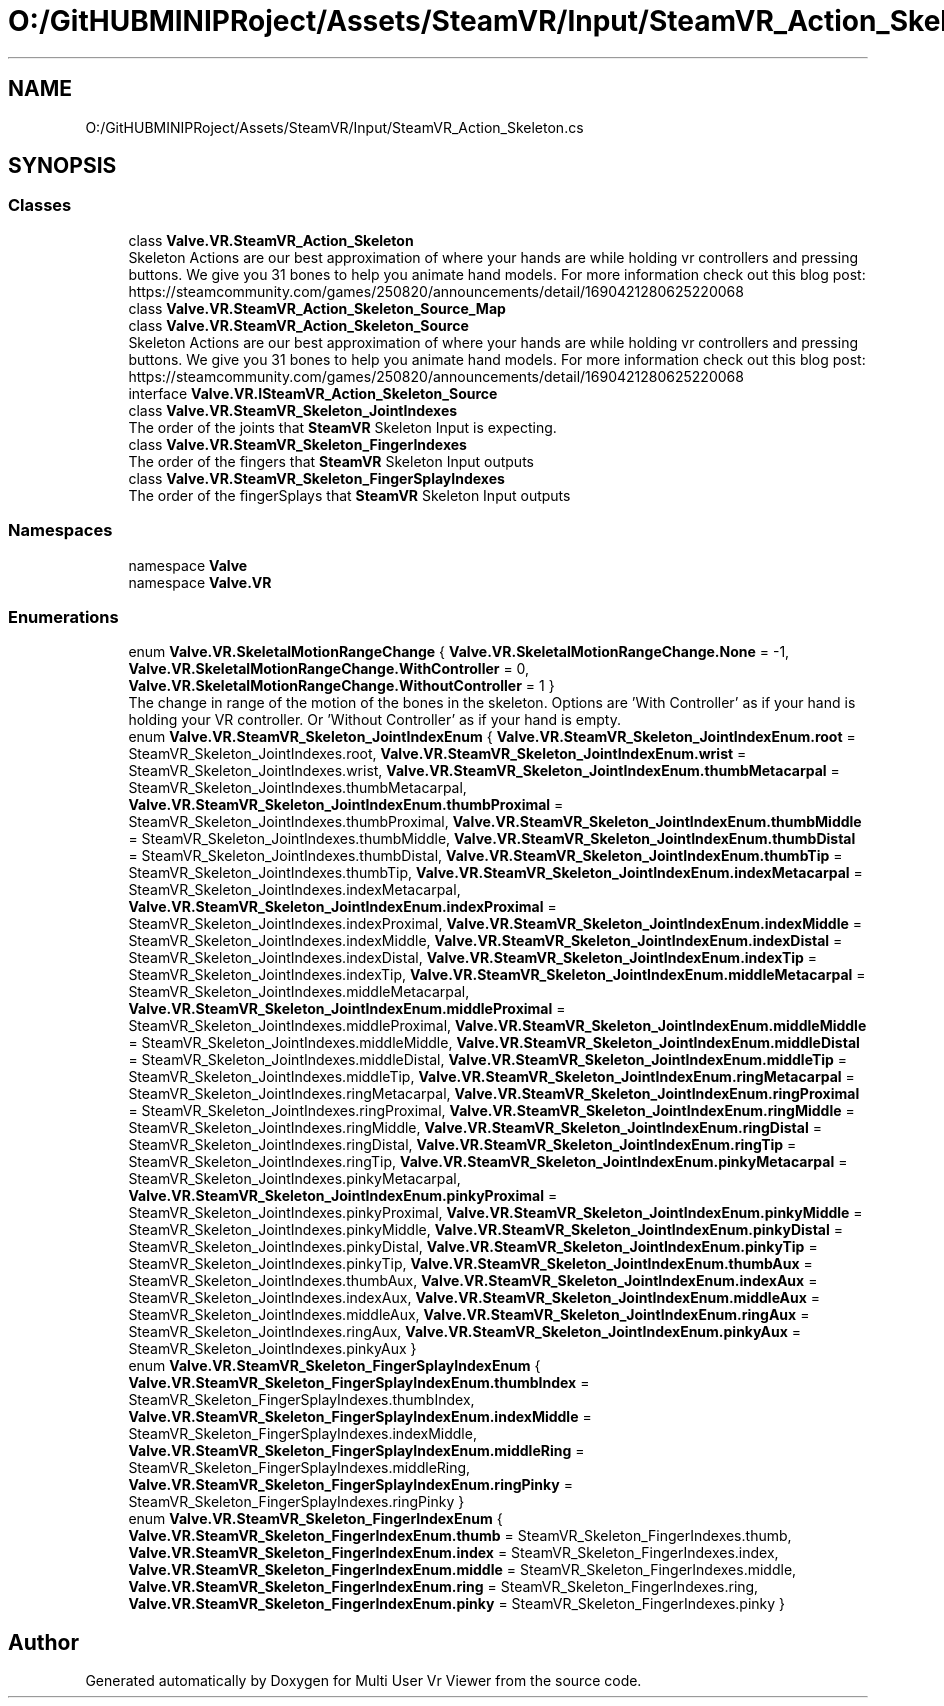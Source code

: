 .TH "O:/GitHUBMINIPRoject/Assets/SteamVR/Input/SteamVR_Action_Skeleton.cs" 3 "Sat Jul 20 2019" "Version https://github.com/Saurabhbagh/Multi-User-VR-Viewer--10th-July/" "Multi User Vr Viewer" \" -*- nroff -*-
.ad l
.nh
.SH NAME
O:/GitHUBMINIPRoject/Assets/SteamVR/Input/SteamVR_Action_Skeleton.cs
.SH SYNOPSIS
.br
.PP
.SS "Classes"

.in +1c
.ti -1c
.RI "class \fBValve\&.VR\&.SteamVR_Action_Skeleton\fP"
.br
.RI "Skeleton Actions are our best approximation of where your hands are while holding vr controllers and pressing buttons\&. We give you 31 bones to help you animate hand models\&. For more information check out this blog post: https://steamcommunity.com/games/250820/announcements/detail/1690421280625220068 "
.ti -1c
.RI "class \fBValve\&.VR\&.SteamVR_Action_Skeleton_Source_Map\fP"
.br
.ti -1c
.RI "class \fBValve\&.VR\&.SteamVR_Action_Skeleton_Source\fP"
.br
.RI "Skeleton Actions are our best approximation of where your hands are while holding vr controllers and pressing buttons\&. We give you 31 bones to help you animate hand models\&. For more information check out this blog post: https://steamcommunity.com/games/250820/announcements/detail/1690421280625220068 "
.ti -1c
.RI "interface \fBValve\&.VR\&.ISteamVR_Action_Skeleton_Source\fP"
.br
.ti -1c
.RI "class \fBValve\&.VR\&.SteamVR_Skeleton_JointIndexes\fP"
.br
.RI "The order of the joints that \fBSteamVR\fP Skeleton Input is expecting\&. "
.ti -1c
.RI "class \fBValve\&.VR\&.SteamVR_Skeleton_FingerIndexes\fP"
.br
.RI "The order of the fingers that \fBSteamVR\fP Skeleton Input outputs "
.ti -1c
.RI "class \fBValve\&.VR\&.SteamVR_Skeleton_FingerSplayIndexes\fP"
.br
.RI "The order of the fingerSplays that \fBSteamVR\fP Skeleton Input outputs "
.in -1c
.SS "Namespaces"

.in +1c
.ti -1c
.RI "namespace \fBValve\fP"
.br
.ti -1c
.RI "namespace \fBValve\&.VR\fP"
.br
.in -1c
.SS "Enumerations"

.in +1c
.ti -1c
.RI "enum \fBValve\&.VR\&.SkeletalMotionRangeChange\fP { \fBValve\&.VR\&.SkeletalMotionRangeChange\&.None\fP = -1, \fBValve\&.VR\&.SkeletalMotionRangeChange\&.WithController\fP = 0, \fBValve\&.VR\&.SkeletalMotionRangeChange\&.WithoutController\fP = 1 }"
.br
.RI "The change in range of the motion of the bones in the skeleton\&. Options are 'With Controller' as if your hand is holding your VR controller\&. Or 'Without Controller' as if your hand is empty\&. "
.ti -1c
.RI "enum \fBValve\&.VR\&.SteamVR_Skeleton_JointIndexEnum\fP { \fBValve\&.VR\&.SteamVR_Skeleton_JointIndexEnum\&.root\fP = SteamVR_Skeleton_JointIndexes\&.root, \fBValve\&.VR\&.SteamVR_Skeleton_JointIndexEnum\&.wrist\fP = SteamVR_Skeleton_JointIndexes\&.wrist, \fBValve\&.VR\&.SteamVR_Skeleton_JointIndexEnum\&.thumbMetacarpal\fP = SteamVR_Skeleton_JointIndexes\&.thumbMetacarpal, \fBValve\&.VR\&.SteamVR_Skeleton_JointIndexEnum\&.thumbProximal\fP = SteamVR_Skeleton_JointIndexes\&.thumbProximal, \fBValve\&.VR\&.SteamVR_Skeleton_JointIndexEnum\&.thumbMiddle\fP = SteamVR_Skeleton_JointIndexes\&.thumbMiddle, \fBValve\&.VR\&.SteamVR_Skeleton_JointIndexEnum\&.thumbDistal\fP = SteamVR_Skeleton_JointIndexes\&.thumbDistal, \fBValve\&.VR\&.SteamVR_Skeleton_JointIndexEnum\&.thumbTip\fP = SteamVR_Skeleton_JointIndexes\&.thumbTip, \fBValve\&.VR\&.SteamVR_Skeleton_JointIndexEnum\&.indexMetacarpal\fP = SteamVR_Skeleton_JointIndexes\&.indexMetacarpal, \fBValve\&.VR\&.SteamVR_Skeleton_JointIndexEnum\&.indexProximal\fP = SteamVR_Skeleton_JointIndexes\&.indexProximal, \fBValve\&.VR\&.SteamVR_Skeleton_JointIndexEnum\&.indexMiddle\fP = SteamVR_Skeleton_JointIndexes\&.indexMiddle, \fBValve\&.VR\&.SteamVR_Skeleton_JointIndexEnum\&.indexDistal\fP = SteamVR_Skeleton_JointIndexes\&.indexDistal, \fBValve\&.VR\&.SteamVR_Skeleton_JointIndexEnum\&.indexTip\fP = SteamVR_Skeleton_JointIndexes\&.indexTip, \fBValve\&.VR\&.SteamVR_Skeleton_JointIndexEnum\&.middleMetacarpal\fP = SteamVR_Skeleton_JointIndexes\&.middleMetacarpal, \fBValve\&.VR\&.SteamVR_Skeleton_JointIndexEnum\&.middleProximal\fP = SteamVR_Skeleton_JointIndexes\&.middleProximal, \fBValve\&.VR\&.SteamVR_Skeleton_JointIndexEnum\&.middleMiddle\fP = SteamVR_Skeleton_JointIndexes\&.middleMiddle, \fBValve\&.VR\&.SteamVR_Skeleton_JointIndexEnum\&.middleDistal\fP = SteamVR_Skeleton_JointIndexes\&.middleDistal, \fBValve\&.VR\&.SteamVR_Skeleton_JointIndexEnum\&.middleTip\fP = SteamVR_Skeleton_JointIndexes\&.middleTip, \fBValve\&.VR\&.SteamVR_Skeleton_JointIndexEnum\&.ringMetacarpal\fP = SteamVR_Skeleton_JointIndexes\&.ringMetacarpal, \fBValve\&.VR\&.SteamVR_Skeleton_JointIndexEnum\&.ringProximal\fP = SteamVR_Skeleton_JointIndexes\&.ringProximal, \fBValve\&.VR\&.SteamVR_Skeleton_JointIndexEnum\&.ringMiddle\fP = SteamVR_Skeleton_JointIndexes\&.ringMiddle, \fBValve\&.VR\&.SteamVR_Skeleton_JointIndexEnum\&.ringDistal\fP = SteamVR_Skeleton_JointIndexes\&.ringDistal, \fBValve\&.VR\&.SteamVR_Skeleton_JointIndexEnum\&.ringTip\fP = SteamVR_Skeleton_JointIndexes\&.ringTip, \fBValve\&.VR\&.SteamVR_Skeleton_JointIndexEnum\&.pinkyMetacarpal\fP = SteamVR_Skeleton_JointIndexes\&.pinkyMetacarpal, \fBValve\&.VR\&.SteamVR_Skeleton_JointIndexEnum\&.pinkyProximal\fP = SteamVR_Skeleton_JointIndexes\&.pinkyProximal, \fBValve\&.VR\&.SteamVR_Skeleton_JointIndexEnum\&.pinkyMiddle\fP = SteamVR_Skeleton_JointIndexes\&.pinkyMiddle, \fBValve\&.VR\&.SteamVR_Skeleton_JointIndexEnum\&.pinkyDistal\fP = SteamVR_Skeleton_JointIndexes\&.pinkyDistal, \fBValve\&.VR\&.SteamVR_Skeleton_JointIndexEnum\&.pinkyTip\fP = SteamVR_Skeleton_JointIndexes\&.pinkyTip, \fBValve\&.VR\&.SteamVR_Skeleton_JointIndexEnum\&.thumbAux\fP = SteamVR_Skeleton_JointIndexes\&.thumbAux, \fBValve\&.VR\&.SteamVR_Skeleton_JointIndexEnum\&.indexAux\fP = SteamVR_Skeleton_JointIndexes\&.indexAux, \fBValve\&.VR\&.SteamVR_Skeleton_JointIndexEnum\&.middleAux\fP = SteamVR_Skeleton_JointIndexes\&.middleAux, \fBValve\&.VR\&.SteamVR_Skeleton_JointIndexEnum\&.ringAux\fP = SteamVR_Skeleton_JointIndexes\&.ringAux, \fBValve\&.VR\&.SteamVR_Skeleton_JointIndexEnum\&.pinkyAux\fP = SteamVR_Skeleton_JointIndexes\&.pinkyAux }"
.br
.ti -1c
.RI "enum \fBValve\&.VR\&.SteamVR_Skeleton_FingerSplayIndexEnum\fP { \fBValve\&.VR\&.SteamVR_Skeleton_FingerSplayIndexEnum\&.thumbIndex\fP = SteamVR_Skeleton_FingerSplayIndexes\&.thumbIndex, \fBValve\&.VR\&.SteamVR_Skeleton_FingerSplayIndexEnum\&.indexMiddle\fP = SteamVR_Skeleton_FingerSplayIndexes\&.indexMiddle, \fBValve\&.VR\&.SteamVR_Skeleton_FingerSplayIndexEnum\&.middleRing\fP = SteamVR_Skeleton_FingerSplayIndexes\&.middleRing, \fBValve\&.VR\&.SteamVR_Skeleton_FingerSplayIndexEnum\&.ringPinky\fP = SteamVR_Skeleton_FingerSplayIndexes\&.ringPinky }"
.br
.ti -1c
.RI "enum \fBValve\&.VR\&.SteamVR_Skeleton_FingerIndexEnum\fP { \fBValve\&.VR\&.SteamVR_Skeleton_FingerIndexEnum\&.thumb\fP = SteamVR_Skeleton_FingerIndexes\&.thumb, \fBValve\&.VR\&.SteamVR_Skeleton_FingerIndexEnum\&.index\fP = SteamVR_Skeleton_FingerIndexes\&.index, \fBValve\&.VR\&.SteamVR_Skeleton_FingerIndexEnum\&.middle\fP = SteamVR_Skeleton_FingerIndexes\&.middle, \fBValve\&.VR\&.SteamVR_Skeleton_FingerIndexEnum\&.ring\fP = SteamVR_Skeleton_FingerIndexes\&.ring, \fBValve\&.VR\&.SteamVR_Skeleton_FingerIndexEnum\&.pinky\fP = SteamVR_Skeleton_FingerIndexes\&.pinky }"
.br
.in -1c
.SH "Author"
.PP 
Generated automatically by Doxygen for Multi User Vr Viewer from the source code\&.
